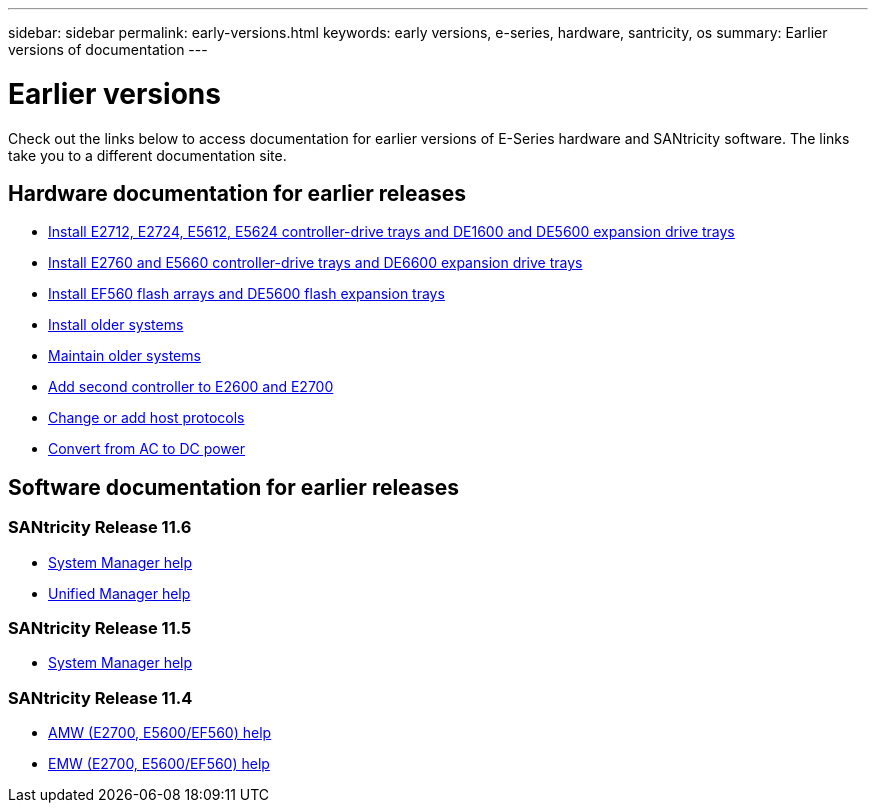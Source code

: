 ---
sidebar: sidebar
permalink: early-versions.html
keywords: early versions, e-series, hardware, santricity, os
summary: Earlier versions of documentation
---

= Earlier versions

[.lead]
Check out the links below to access documentation for earlier versions of E-Series hardware and SANtricity software. The links take you to a different documentation site.

== Hardware documentation for earlier releases

* https://library.netapp.com/ecm/ecm_download_file/ECMLP2484026[Install E2712, E2724, E5612, E5624 controller-drive trays and DE1600 and DE5600 expansion drive trays^]
* https://library.netapp.com/ecm/ecm_download_file/ECMLP2484072[Install E2760 and E5660 controller-drive trays and DE6600 expansion drive trays^]
* https://library.netapp.com/ecm/ecm_download_file/ECMLP2484108[Install EF560 flash arrays and DE5600 flash expansion trays^]
* https://mysupport.netapp.com/info/web/ECMP11392380.html[Install older systems^]
* https://mysupport.netapp.com/info/web/ECMP11751516.html[Maintain older systems^]
* https://mysupport.netapp.com/ecm/ecm_download_file/ECMP1394872[Add second controller to E2600 and E2700^]
* https://mysupport.netapp.com/info/web/ECMP11750309.html[Change or add host protocols^]
* https://mysupport.netapp.com/ecm/ecm_download_file/ECMP1656638[Convert from AC to DC power^]

== Software documentation for earlier releases

=== SANtricity Release 11.6

* https://docs.netapp.com/us-en/e-series-santricity-116/index.html[System Manager help^]
* https://docs.netapp.com/us-en/e-series-santricity-116/index.html[Unified Manager help^]

=== SANtricity Release 11.5
* https://docs.netapp.com/us-en/e-series-santricity-115/index.html[System Manager help^]

=== SANtricity Release 11.4

* https://mysupport.netapp.com/ecm/ecm_get_file/ECMLP2862590[AMW (E2700, E5600/EF560) help^]
* https://mysupport.netapp.com/ecm/ecm_get_file/ECMLP2862588[EMW (E2700, E5600/EF560) help^]
